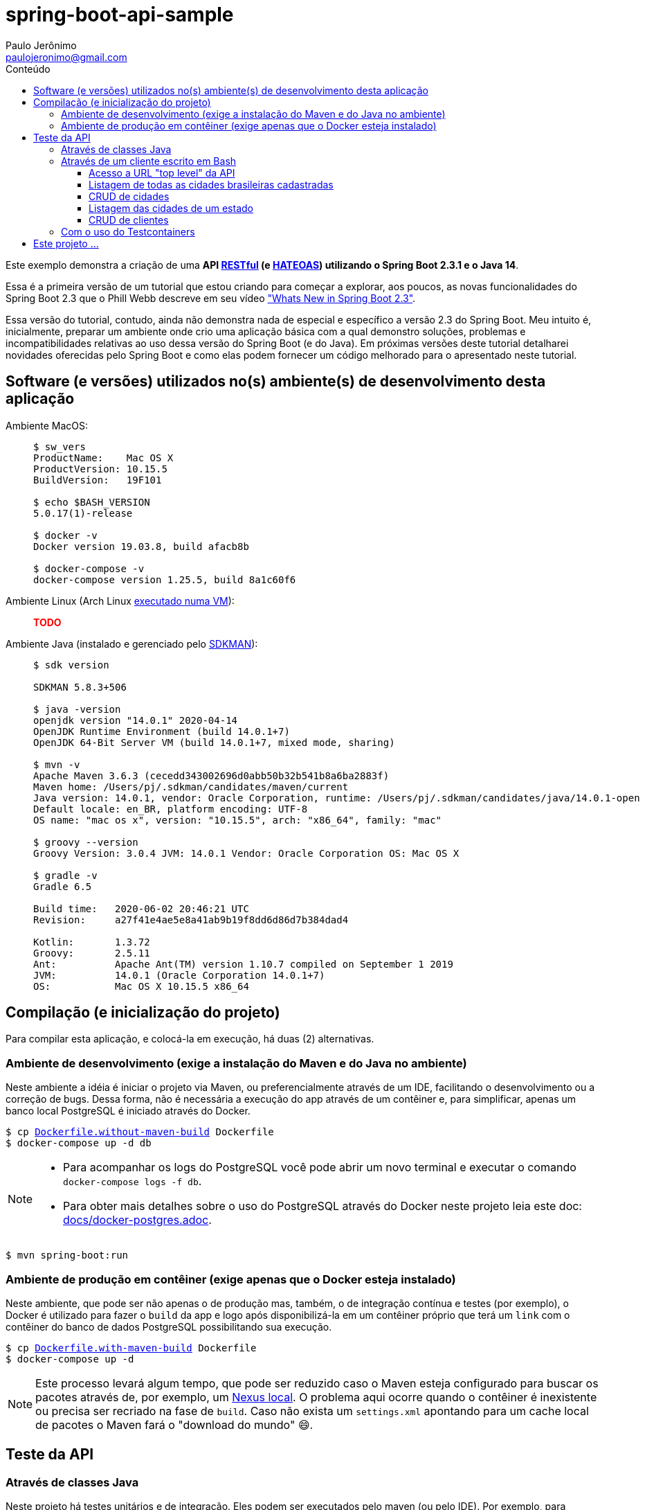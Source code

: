 = spring-boot-api-sample
Paulo Jerônimo <paulojeronimo@gmail.com>
:toc:
:toc-title: Conteúdo
:toclevels: 4
:icons: font
ifdef::backend-html5[]
:TODO: pass:[<strong><spam style="color:red">TODO</spam></strong>]
endif::[]
ifdef::backend-pdf[]
:TODO: TODO
endif::[]

:RESTFul: https://en.wikipedia.org/wiki/RESTful[RESTful^]
:HATEOAS: https://en.wikipedia.org/wiki/HATEOAS[HATEOAS^]

Este exemplo demonstra a criação de uma *API {RESTFul} (e {HATEOAS}) utilizando o Spring Boot 2.3.1 e o Java 14*.

Essa é a primeira versão de um tutorial que estou criando para começar a explorar,
aos poucos, as novas funcionalidades do Spring Boot 2.3 que o Phill Webb descreve
em seu vídeo https://www.youtube.com/watch?v=WL7U-yGfUXA["Whats New in Spring Boot 2.3"^].

Essa versão do tutorial, contudo, ainda não demonstra nada de especial e específico a versão 2.3 do Spring Boot. Meu intuito é, inicialmente, preparar um ambiente onde crio uma aplicação básica com a qual demonstro soluções, problemas e incompatibilidades relativas ao uso dessa versão do Spring Boot (e do Java). Em próximas versões deste tutorial detalharei novidades oferecidas pelo Spring Boot e como elas podem fornecer um código melhorado para o apresentado neste tutorial.

== Software (e versões) utilizados no(s) ambiente(s) de desenvolvimento desta aplicação

Ambiente MacOS: ::
+
----
$ sw_vers
ProductName:	Mac OS X
ProductVersion:	10.15.5
BuildVersion:	19F101

$ echo $BASH_VERSION
5.0.17(1)-release

$ docker -v
Docker version 19.03.8, build afacb8b

$ docker-compose -v
docker-compose version 1.25.5, build 8a1c60f6
----

Ambiente Linux (Arch Linux https://www.youtube.com/watch?v=gvBPrkDqXGs&list=PL2UgI3aRNe-hdGSDDhP1KrL3aHfiCWbwG&index=3[executado numa VM^]): ::

{TODO}

Ambiente Java (instalado e gerenciado pelo https://sdkman.io/[SDKMAN^]): ::
+
----
$ sdk version

SDKMAN 5.8.3+506

$ java -version
openjdk version "14.0.1" 2020-04-14
OpenJDK Runtime Environment (build 14.0.1+7)
OpenJDK 64-Bit Server VM (build 14.0.1+7, mixed mode, sharing)

$ mvn -v
Apache Maven 3.6.3 (cecedd343002696d0abb50b32b541b8a6ba2883f)
Maven home: /Users/pj/.sdkman/candidates/maven/current
Java version: 14.0.1, vendor: Oracle Corporation, runtime: /Users/pj/.sdkman/candidates/java/14.0.1-open
Default locale: en_BR, platform encoding: UTF-8
OS name: "mac os x", version: "10.15.5", arch: "x86_64", family: "mac"

$ groovy --version
Groovy Version: 3.0.4 JVM: 14.0.1 Vendor: Oracle Corporation OS: Mac OS X

$ gradle -v
Gradle 6.5

Build time:   2020-06-02 20:46:21 UTC
Revision:     a27f41e4ae5e8a41ab9b19f8dd6d86d7b384dad4

Kotlin:       1.3.72
Groovy:       2.5.11
Ant:          Apache Ant(TM) version 1.10.7 compiled on September 1 2019
JVM:          14.0.1 (Oracle Corporation 14.0.1+7)
OS:           Mac OS X 10.15.5 x86_64
----

== Compilação (e inicialização do projeto)

Para compilar esta aplicação, e colocá-la em execução, há duas (2) alternativas.

=== Ambiente de desenvolvimento (exige a instalação do Maven e do Java no ambiente)

Neste ambiente a idéia é iniciar o projeto via Maven,
ou preferencialmente através de um IDE, facilitando o desenvolvimento ou a correção de bugs. Dessa forma, não é necessária a execução do app através de um contêiner e, para simplificar, apenas um banco local PostgreSQL é iniciado através do Docker.

[subs="macros"]
----
$ cp link:Dockerfile.without-maven-build[] Dockerfile
$ docker-compose up -d db
----

[NOTE]
====
* Para acompanhar os logs do PostgreSQL você pode abrir um novo terminal e executar o comando `docker-compose logs -f db`.
* Para obter mais detalhes sobre o uso do PostgreSQL através do Docker neste projeto leia este doc: link:docs/docker-postgres.adoc[].
====

----
$ mvn spring-boot:run
----

=== Ambiente de produção em contêiner (exige apenas que o Docker esteja instalado)

Neste ambiente, que pode ser não apenas o de produção mas, também, o de integração contínua e testes (por exemplo), o Docker é utilizado para fazer o `build` da app e logo após disponibilizá-la em um contêiner próprio que terá um `link` com o contêiner do banco de dados PostgreSQL possibilitando sua execução.

[subs="macros"]
----
$ cp link:Dockerfile.with-maven-build[] Dockerfile
$ docker-compose up -d
----

NOTE: Este processo levará algum tempo, que pode ser reduzido caso o Maven esteja configurado para buscar os pacotes através de, por exemplo, um https://github.com/sonatype/docker-nexus3[Nexus local^]. O problema aqui ocorre quando o contêiner é inexistente ou precisa ser recriado na fase de `build`. Caso não exista um `settings.xml` apontando para um cache local de pacotes o Maven fará o "download do mundo" 😄.

== Teste da API

=== Através de classes Java

Neste projeto há testes unitários e de integração.
Eles podem ser executados pelo maven (ou pelo IDE).
Por exemplo, para executar o teste BRStateTest, esse é o comando:

----
$ mvn surefire:test -Dtest=com.example.JavaProject.BRStateTest test
----

Esse é um teste unitário (`BRState` é apenas um enumerado criado pelo projeto {java-enums-generator}.
Logo, ele executará bem rápido.

Outros exemplos de teste (de integração) disponíveis:

----
$ mvn surefire:test -Dtest=com.example.JavaProject.BRCityRepositoryTest test
----

----
$ mvn surefire:test -Dtest=com.example.JavaProject.CustomerRepositoryTest test
----

Em resumo, até o momento, essas são as classes de teste disponíveis (em Groovy e em Java):

----
$ tree src/test/{groovy,java}
src/test/groovy
`-- com
    `-- example
        `-- JavaProject
            `-- BRStateSpockTest.groovy
src/test/java
`-- com
    `-- example
        `-- JavaProject
            |-- BRCityRepositoryTest.java
            |-- BRStateTest.java
            |-- CustomerRepositoryTest.java
            `-- CustomerTest.java

6 directories, 5 files
----

Para testar todo o código de uma vez só, execute:

----
$ mvn clean test
----

=== Através de um cliente escrito em Bash

Você pode testar a API utilizando um shell script link:scripts/client.sh[] que criei.

NOTE: Esse script utiliza o `curl`. Eu também deixei espaço para codificar chamadas através do https://httpie.org/[HTTPie^] embora, ainda, não tenha feito seu uso em quase nenhuma das chamadas `REST` executadas por ele.

Exemplos de uso:

==== Acesso a URL "top level" da API

----
$ ./scripts/client.sh top-level
{
  "_links" : {
    "br-cities" : {
      "href" : "http://localhost:8080/br-cities{?page,size,sort}",
      "templated" : true
    },
    "profile" : {
      "href" : "http://localhost:8080/profile"
    }
  }
}
----

==== Listagem de todas as cidades brasileiras cadastradas

----
$ ./scripts/client.sh br-cities
{
  "_embedded" : {
    "br-cities" : [ {
      "state" : "SP",
      "name" : "São Paulo",
      "_links" : {
        "self" : {
          "href" : "http://localhost:8080/br-cities/3"
        },
        "br-city" : {
          "href" : "http://localhost:8080/br-cities/3"
        }
      }
    }, {
      "state" : "RJ",
      "name" : "Rio de Janeiro",
      "_links" : {
        "self" : {
          "href" : "http://localhost:8080/br-cities/4"
        },
        "br-city" : {
          "href" : "http://localhost:8080/br-cities/4"
        }
      }
    }, {
...
----

==== CRUD de cidades

*`Create`* da "Cidade XPTO" de SP:

----
$ ./scripts/client.sh br-cities-create 'Cidade XPTO' SP
HTTP/1.1 201
Vary: Origin
Vary: Access-Control-Request-Method
Vary: Access-Control-Request-Headers
Location: http://localhost:8080/br-cities/6
Content-Type: application/hal+json
Transfer-Encoding: chunked
Date: Wed, 17 Jun 2020 13:53:19 GMT

{
  "state" : "SP",
  "name" : "Cidade XPTO",
  "_links" : {
    "self" : {
      "href" : "http://localhost:8080/br-cities/6"
    },
    "br-city" : {
      "href" : "http://localhost:8080/br-cities/6"
    }
  }
}
----

*`Retrieve`* da cidade de id "6":

----
$ ./scripts/client.sh br-cities-retrieve 6
{
  "state" : "SP",
  "name" : "Cidade XPTO",
  "_links" : {
    "self" : {
      "href" : "http://localhost:8080/br-cities/6"
    },
    "br-city" : {
      "href" : "http://localhost:8080/br-cities/6"
    }
  }
}
----

*`Update`* da cidade de id "6":

----
$ ./scripts/client.sh br-cities-update 6 'Brasília' DF
{
  "state" : "DF",
  "name" : "Brasília",
  "_links" : {
    "self" : {
      "href" : "http://localhost:8080/br-cities/6"
    },
    "br-city" : {
      "href" : "http://localhost:8080/br-cities/6"
    }
  }
}
----

*`Delete`* da cidade de id "1":

----
$ ./scripts/client.sh br-cities-delete 1
----

==== Listagem das cidades de um estado

----
$ ./scripts/client.sh br-cities-search-findByState SP
{
  "_embedded" : {
    "br-cities" : [ {
      "state" : "SP",
      "name" : "São Paulo",
      "_links" : {
        "self" : {
          "href" : "http://localhost:8080/br-cities/2"
        },
        "br-city" : {
          "href" : "http://localhost:8080/br-cities/2"
        }
      }
    }, {
      "state" : "SP",
      "name" : "Campinas",
      "_links" : {
        "self" : {
          "href" : "http://localhost:8080/br-cities/4"
        },
        "br-city" : {
          "href" : "http://localhost:8080/br-cities/4"
        }
      }
    } ]
  },
  "_links" : {
    "self" : {
      "href" : "http://localhost:8080/br-cities/search/findByState?state=SP"
    }
  }
}
----

==== CRUD de clientes

Veja o https://www.youtube.com/playlist?list=PL3jVhh9mXmz-g8OkalJ0tLqr03uiizsUl[vídeo que demonstra sua execução^], no https://www.youtube.com/user/paulojeronimo74[meu canal do YouTube^].

=== Com o uso do Testcontainers

{TODO}

== Este projeto ...

. Faz uso de código Java gerado através de um outro projeto que criei nessa https://www.epochconverter.com/weeks/2020[semana 25 de 2020^], que chamei de https://github.com/paulojeronimo/java-enums-generator[java-enums-generator^] e o programei em https://groovy-lang.org/[Groovy^], e que:
.. Gera https://docs.oracle.com/javase/tutorial/java/javaOO/enum.html[Java Enums^], usando a sintaxe do Java 8, para estados e regiões do Brazil.
... Eles são criados a partir de uma API provida pelo IBGE.
.. Demonstra o uso de algumas APIs do Groovy:
... http://docs.groovy-lang.org/latest/html/gapi/groovy/util/ConfigSlurper.html[groovy.util.ConfigSlurper^]
... http://docs.groovy-lang.org/2.4.0/html/gapi/groovy/json/JsonSlurper.html[groovy.json.JsonSlurper^]
... https://docs.groovy-lang.org/latest/html/api/groovy/text/SimpleTemplateEngine.html[groovy.text.SimpleTemplateEngine^]
.. Demonstra um teste bem simples, no estilo https://en.wikipedia.org/wiki/Behavior-driven_development[BDD^], utilizando as versões mais atuais do Groovy e do https://github.com/spockframework/spock[Spock^].
.. Demonstra como o https://gradle.org/[Gradle^] é configurado para isto.
. Utiliza o https://projectlombok.org/[Lombok^] para, através de https://docs.oracle.com/javase/8/docs/api/javax/annotation/processing/Processor.html[Java annotation processors^], evitar código repetitivo e desgastante.
.. O Lombok tem plugins para vários IDEs, inclusive o IntelliJ IDEA que utilizo.
. Foi gerado utilizando para a versão mais atual do Spring Boot, utilizando o https://github.com/spring-io/initializr[initilizr^] com o seguinte comando:
+
----
$ curl https://start.spring.io/starter.tgz -d javaVersion=14 -d artifactId=JavaProject -d dependencies=web,data-jpa,data-rest,validation -d bootVersion=2.3.1.RELEASE | tar -xzvf -
----
+
. Faz uso da versão 13 do JDK (na configuração no `pom.xml`):
.. Apesar do projeto ter sido criando para a versão 14 do OpenJDK, o https://mvnrepository.com/artifact/org.codehaus.gmavenplus/gmavenplus-plugin[plugin gmavenplus], utilizado tornar possível a criação de testes através do Spock não suportou esta versão, gerando um erro na execução do Maven:
+
----
[ERROR] Failed to execute goal org.codehaus.gmavenplus:gmavenplus-plugin:1.9.0:compileTests (default) on project JavaProject: Execution default of goal org.codehaus.gmavenplus:gmavenplus-plugin:1.9.0:compileTests failed: Target bytecode 14 requires Groovy 3.0.0-beta-2 or newer. -> [Help 1]
----
+
.. Dessa forma, o `pom.xml` precisou de um `fall back` para a versão 13 que não gerou problemas.
. Tentou utilizar o Groovy na versão 3.0.
.. Eu queria ter conseguido Spock no Maven, na versão `2.0-M3-groovy-3.0`, https://github.com/paulojeronimo/java-enums-generator/blob/master/sample.test/build.gradle[da mesma forma que consegui^] ao criar o projeto *java-enums-generator* (que usa o Gradle). Mas, perdi muito tentando fazer isso funcionar até desistir. Referências:
... https://blog.solidsoft.pl/2020/06/16/what-happened-to-groovy-dependencies-in-spock-2.0/
.. Por causa disso, precisei retornar a configuração do Groovy, no `pom.xml`, para a versão `1.3-groovy-2.5`.
.. Ao retornar o Groovy para a versão 2.5, descobri que ele não oferece suporte a sintaxe 'Java 8 method reference' (isso só ocorre https://groovy-lang.org/releasenotes/groovy-3.0.html[a partir da versão 3.0 do Groovy]). E, por isso, tive que alterar o https://github.com/paulojeronimo/java-enums-generator/blob/master/sample.test/src/test/groovy/com/example/JavaProject/enums/BRStateSpec.groovy[código de um teste que havia escrito com o Spock^] para link:src/test/groovy/com/example/JavaProject/BRStateSpockTest.groovy[uma uma nova sintaxe^]. Referências:
... https://stackoverflow.com/questions/41398751/groovy-equivalent-of-java-8-double-colon-operator
. Utiliza anotações de validação para as entidades.
. Faz uso de uma anotação `@Converter` (do JPA 2.1) para persistir enumerados no banco de dados.
. Cria APIs RESTful seguindo o padrão {HATEOAS}.
.. Isso possibilita que, a partir do retorno de cada chamada REST seja possível termos links que transforam a API numa espécie de https://en.wikipedia.org/wiki/Hypermedia[hypermedia^].
.. Tentei, sem sucesso, fazer uso do https://swagger.io/[Swagger^] para documentar a API.
... O insucesso ocorreu mesmo tentando seguir algumas orientações descritas na https://github.com/springfox/springfox/issues/2932[issue 2932^].
... Abortei essa missão para tentar novamente, em breve, fazer uso do https://springdoc.org[projeto springdoc] para fazer a documentação da API, como esperava fazer com o Swagger.
.. O projeto faz uso da interface https://docs.spring.io/spring-data/commons/docs/current/api/org/springframework/data/repository/PagingAndSortingRepository.html[PagingAndSortingRepository^] que auxilia na criação de componentes CRUD e na apresentação RESTful de acordo com esse padrão.
. Tem suas tabelas gerenciadas pelo PostgreSQL que:
.. É executado https://hub.docker.com/_/postgres[de forma conteinerizada^] através do https://docker.com[Docker^].
.. Disponibiliza todos os dados fora do contêiner, em um volume acessível pelo sistema de arquivos dentro do diretório do projeto.
... Dessa forma, se o contêiner for removido, todos os dados sobrevirerão a desastres.
. Também utiliza o Docker e o https://docs.docker.com/compose/[Docker Compose^] para:
.. Fazer um build (opcional) da aplicação diretamente a partir de um contêiner.
.. Executar a aplicação através de um contêiner que, desta forma, pode ser orquestrado e gerenciado por Kubernetes, OpenStack, OpenShift, etc.
